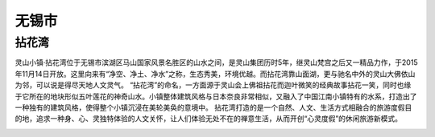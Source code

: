 无锡市
-----------------------------
拈花湾
>>>>>>>>>>>>>>>>>>>>>>>>>>
灵山小镇·拈花湾位于无锡市滨湖区马山国家风景名胜区的山水之间，是灵山集团历时5年，继灵山梵宫之后又一精品力作，于2015年11月14日开放。这里向来有“净空、净土、净水”之称，生态秀美，环境优越。而拈花湾靠山面湖，更与驰名中外的灵山大佛依山为邻，可以说是得尽天地人文灵气。
“拈花湾”的命名，一方面源于灵山会上佛祖拈花而迦叶微笑的经典故事拈花一笑，同时也缘于它所在的地块形似五叶莲花的神奇山水。小镇整体建筑风格与日本奈良非常相似，又融入了中国江南小镇特有的水系，打造出了一种独有的建筑风格，使得整个小镇沉浸在美轮美奂的意境中。
拈花湾打造的是一个自然、人文、生活方式相融合的旅游度假目的地，追求一种身、心、灵独特体验的人文关怀，让人们体验无处不在的禅意生活，从而开创“心灵度假”的休闲旅游新模式。

.. image:: https://gss2.bdstatic.com/9fo3dSag_xI4khGkpoWK1HF6hhy/baike/c0%3Dbaike150%2C5%2C5%2C150%2C50/sign=2fe8fc34ab51f3ded7bfb136f5879b7a/4034970a304e251f2734d006a386c9177e3e5308.jpg
.. image:: https://gss3.bdstatic.com/7Po3dSag_xI4khGkpoWK1HF6hhy/baike/crop%3D73%2C0%2C852%2C563%3Bc0%3Dbaike92%2C5%2C5%2C92%2C30/sign=a3d697a030292df5838cf65581066f4c/d009b3de9c82d158fb870b3e8a0a19d8bc3e4233.jpg
.. image:: https://gss2.bdstatic.com/9fo3dSag_xI4khGkpoWK1HF6hhy/baike/c0%3Dbaike272%2C5%2C5%2C272%2C90/sign=f3f78f01394e251ff6faecaac6efa272/8694a4c27d1ed21bbc3703dea46eddc451da3f0a.jpg



